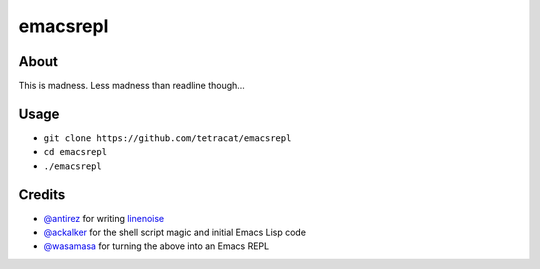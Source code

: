 emacsrepl
=========

.. <insert screencast>

About
-----

This is madness.  Less madness than readline though...

Usage
-----

- ``git clone https://github.com/tetracat/emacsrepl``
- ``cd emacsrepl``
- ``./emacsrepl``

Credits
-------

- `@antirez <https://github.com/antirez>`_ for writing `linenoise
  <https://github.com/antirez/linenoise>`_
- `@ackalker <https://github.com/ackalker>`_ for the shell script
  magic and initial Emacs Lisp code
- `@wasamasa <https://github.com/wasamasa>`_ for turning the above
  into an Emacs REPL
